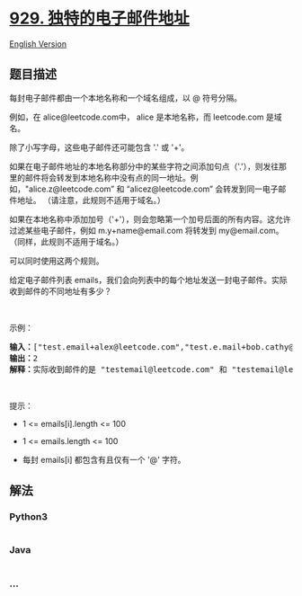 * [[https://leetcode-cn.com/problems/unique-email-addresses][929.
独特的电子邮件地址]]
  :PROPERTIES:
  :CUSTOM_ID: 独特的电子邮件地址
  :END:
[[./solution/0900-0999/0929.Unique Email Addresses/README_EN.org][English
Version]]

** 题目描述
   :PROPERTIES:
   :CUSTOM_ID: 题目描述
   :END:

#+begin_html
  <!-- 这里写题目描述 -->
#+end_html

#+begin_html
  <p>
#+end_html

每封电子邮件都由一个本地名称和一个域名组成，以 @ 符号分隔。

#+begin_html
  </p>
#+end_html

#+begin_html
  <p>
#+end_html

例如，在 alice@leetcode.com中， alice 是本地名称，而 leetcode.com 是域名。

#+begin_html
  </p>
#+end_html

#+begin_html
  <p>
#+end_html

除了小写字母，这些电子邮件还可能包含 '.' 或 '+'。

#+begin_html
  </p>
#+end_html

#+begin_html
  <p>
#+end_html

如果在电子邮件地址的本地名称部分中的某些字符之间添加句点（'.'），则发往那里的邮件将会转发到本地名称中没有点的同一地址。例如，"alice.z@leetcode.com”
和 “alicez@leetcode.com” 会转发到同一电子邮件地址。
（请注意，此规则不适用于域名。）

#+begin_html
  </p>
#+end_html

#+begin_html
  <p>
#+end_html

如果在本地名称中添加加号（'+'），则会忽略第一个加号后面的所有内容。这允许过滤某些电子邮件，例如
m.y+name@email.com 将转发到 my@email.com。
（同样，此规则不适用于域名。）

#+begin_html
  </p>
#+end_html

#+begin_html
  <p>
#+end_html

可以同时使用这两个规则。

#+begin_html
  </p>
#+end_html

#+begin_html
  <p>
#+end_html

给定电子邮件列表
emails，我们会向列表中的每个地址发送一封电子邮件。实际收到邮件的不同地址有多少？

#+begin_html
  </p>
#+end_html

#+begin_html
  <p>
#+end_html

 

#+begin_html
  </p>
#+end_html

#+begin_html
  <p>
#+end_html

示例：

#+begin_html
  </p>
#+end_html

#+begin_html
  <pre><strong>输入：</strong>[&quot;test.email+alex@leetcode.com&quot;,&quot;test.e.mail+bob.cathy@leetcode.com&quot;,&quot;testemail+david@lee.tcode.com&quot;]
  <strong>输出：</strong>2
  <strong>解释：</strong>实际收到邮件的是 &quot;testemail@leetcode.com&quot; 和 &quot;testemail@lee.tcode.com&quot;。
  </pre>
#+end_html

#+begin_html
  <p>
#+end_html

 

#+begin_html
  </p>
#+end_html

#+begin_html
  <p>
#+end_html

提示：

#+begin_html
  </p>
#+end_html

#+begin_html
  <ul>
#+end_html

#+begin_html
  <li>
#+end_html

1 <= emails[i].length <= 100

#+begin_html
  </li>
#+end_html

#+begin_html
  <li>
#+end_html

1 <= emails.length <= 100

#+begin_html
  </li>
#+end_html

#+begin_html
  <li>
#+end_html

每封 emails[i] 都包含有且仅有一个 '@' 字符。

#+begin_html
  </li>
#+end_html

#+begin_html
  </ul>
#+end_html

** 解法
   :PROPERTIES:
   :CUSTOM_ID: 解法
   :END:

#+begin_html
  <!-- 这里可写通用的实现逻辑 -->
#+end_html

#+begin_html
  <!-- tabs:start -->
#+end_html

*** *Python3*
    :PROPERTIES:
    :CUSTOM_ID: python3
    :END:

#+begin_html
  <!-- 这里可写当前语言的特殊实现逻辑 -->
#+end_html

#+begin_src python
#+end_src

*** *Java*
    :PROPERTIES:
    :CUSTOM_ID: java
    :END:

#+begin_html
  <!-- 这里可写当前语言的特殊实现逻辑 -->
#+end_html

#+begin_src java
#+end_src

*** *...*
    :PROPERTIES:
    :CUSTOM_ID: section
    :END:
#+begin_example
#+end_example

#+begin_html
  <!-- tabs:end -->
#+end_html
